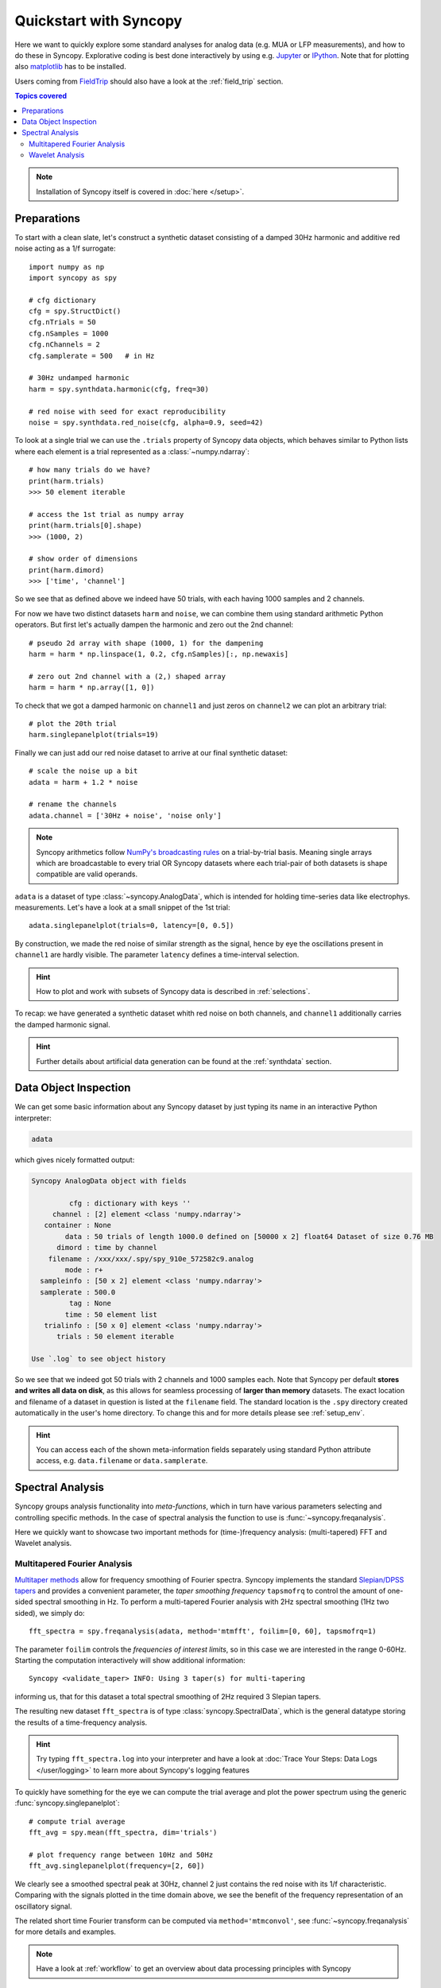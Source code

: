 .. _quick_start:

************************
Quickstart with Syncopy
************************

Here we want to quickly explore some standard analyses for analog data (e.g. MUA or LFP measurements), and how to do these in Syncopy. Explorative coding is best done interactively by using e.g. `Jupyter <https://jupyter.org>`_ or `IPython <https://ipython.org>`_. Note that for plotting also `matplotlib <https://matplotlib.org>`_ has to be installed.

Users coming from `FieldTrip <https://www.fieldtriptoolbox.org/>`_ should also have a look at the :ref:`field_trip` section.

.. contents:: Topics covered
   :local:

.. note::
   Installation of Syncopy itself is covered in :doc:`here </setup>`.


Preparations
============

To start with a clean slate, let's construct a synthetic dataset consisting of a damped 30Hz harmonic
and additive red noise acting as a 1/f surrogate::

  import numpy as np
  import syncopy as spy

  # cfg dictionary
  cfg = spy.StructDict()
  cfg.nTrials = 50
  cfg.nSamples = 1000
  cfg.nChannels = 2
  cfg.samplerate = 500   # in Hz

  # 30Hz undamped harmonic
  harm = spy.synthdata.harmonic(cfg, freq=30)
  
  # red noise with seed for exact reproducibility
  noise = spy.synthdata.red_noise(cfg, alpha=0.9, seed=42)

To look at a single trial we can use the ``.trials`` property of Syncopy data objects, which behaves similar to Python lists where each element is a trial represented as a :class:`~numpy.ndarray`::

  # how many trials do we have?
  print(harm.trials)
  >>> 50 element iterable

  # access the 1st trial as numpy array
  print(harm.trials[0].shape)
  >>> (1000, 2)

  # show order of dimensions
  print(harm.dimord)
  >>> ['time', 'channel']

So we see that as defined above we indeed have 50 trials, with each having 1000 samples and 2 channels.

For now we have two distinct datasets ``harm`` and ``noise``, we can combine them using standard arithmetic Python operators. But first let's actually dampen the harmonic and zero out the 2nd channel::

  # pseudo 2d array with shape (1000, 1) for the dampening
  harm = harm * np.linspace(1, 0.2, cfg.nSamples)[:, np.newaxis]
  
  # zero out 2nd channel with a (2,) shaped array
  harm = harm * np.array([1, 0])

To check that we got a damped harmonic on ``channel1`` and just zeros on ``channel2`` we can plot an arbitrary trial::

  # plot the 20th trial
  harm.singlepanelplot(trials=19)

.. image:: damped_harm.png
   :height: 220px

Finally we can just add our red noise dataset to arrive at our final synthetic dataset::

  # scale the noise up a bit
  adata = harm + 1.2 * noise

  # rename the channels
  adata.channel = ['30Hz + noise', 'noise only']
  
.. note::
   Syncopy arithmetics follow `NumPy's broadcasting rules <https://numpy.org/doc/stable/user/basics.broadcasting.html>`_ on a trial-by-trial basis. Meaning single arrays which are broadcastable to every trial OR Syncopy datasets where each trial-pair of both datasets is shape compatible are valid operands. 
  
``adata`` is a dataset of type :class:`~syncopy.AnalogData`, which is intended for holding time-series data like electrophys. measurements. Let's have a look at a small snippet of the 1st trial::

  adata.singlepanelplot(trials=0, latency=[0, 0.5])

.. image:: damped_signals.png
   :height: 220px

By construction, we made the red noise of similar strength as the signal, hence by eye the oscillations present in ``channel1`` are hardly visible. The parameter ``latency`` defines a time-interval selection.

.. hint::
   How to plot and work with subsets of Syncopy data is described in :ref:`selections`.

To recap: we have generated a synthetic dataset whith red noise on both channels, and ``channel1`` additionally carries the damped harmonic signal.

.. hint::
   Further details about artificial data generation can be found at the :ref:`synthdata` section.


Data Object Inspection
======================

We can get some basic information about any Syncopy dataset by just typing its name in an interactive Python interpreter:

.. code-block:: python

   adata

which gives nicely formatted output:

.. code-block:: bash

   Syncopy AnalogData object with fields

            cfg : dictionary with keys ''
        channel : [2] element <class 'numpy.ndarray'>
      container : None
           data : 50 trials of length 1000.0 defined on [50000 x 2] float64 Dataset of size 0.76 MB
         dimord : time by channel
       filename : /xxx/xxx/.spy/spy_910e_572582c9.analog
           mode : r+
     sampleinfo : [50 x 2] element <class 'numpy.ndarray'>
     samplerate : 500.0
            tag : None
           time : 50 element list
      trialinfo : [50 x 0] element <class 'numpy.ndarray'>
         trials : 50 element iterable

   Use `.log` to see object history


So we see that we indeed got 50 trials with 2 channels and 1000 samples each. Note that Syncopy per default **stores and writes all data on disk**, as this allows for seamless processing of **larger than memory** datasets. The exact location and filename of a dataset in question is listed at the ``filename`` field. The standard location is the ``.spy`` directory created automatically in the user's home directory. To change this and for more details please see :ref:`setup_env`.

.. hint::
   You can access each of the shown meta-information fields separately using standard Python attribute access, e.g. ``data.filename`` or ``data.samplerate``.


Spectral Analysis
=================

Syncopy groups analysis functionality into *meta-functions*, which in turn have various parameters selecting and controlling specific methods. In the case of spectral analysis the function to use is :func:`~syncopy.freqanalysis`.

Here we quickly want to showcase two important methods for (time-)frequency analysis: (multi-tapered) FFT and Wavelet analysis.

.. _mtmfft:

Multitapered Fourier Analysis
------------------------------

`Multitaper methods <https://en.wikipedia.org/wiki/Multitaper>`_ allow for frequency smoothing of Fourier spectra. Syncopy implements the standard `Slepian/DPSS tapers <https://en.wikipedia.org/wiki/Window_function#DPSS_or_Slepian_window>`_ and provides a convenient parameter, the *taper smoothing frequency* ``tapsmofrq`` to control the amount of one-sided spectral smoothing in Hz. To perform a multi-tapered Fourier analysis with 2Hz spectral smoothing (1Hz two sided), we simply do::

   fft_spectra = spy.freqanalysis(adata, method='mtmfft', foilim=[0, 60], tapsmofrq=1)

The parameter ``foilim`` controls the *frequencies of interest  limits*, so in this case we are interested in the range 0-60Hz. Starting the computation interactively will show additional information::

  Syncopy <validate_taper> INFO: Using 3 taper(s) for multi-tapering

informing us, that for this dataset a total spectral smoothing of 2Hz required 3 Slepian tapers.

The resulting new dataset ``fft_spectra`` is of type :class:`syncopy.SpectralData`, which is the general datatype storing the results of a time-frequency analysis.

.. hint::
   Try typing ``fft_spectra.log`` into your interpreter and have a look at :doc:`Trace Your Steps: Data Logs </user/logging>` to learn more about Syncopy's logging features

To quickly have something for the eye we can compute the trial average and plot the power spectrum using the generic :func:`syncopy.singlepanelplot`::

  # compute trial average
  fft_avg = spy.mean(fft_spectra, dim='trials')

  # plot frequency range between 10Hz and 50Hz
  fft_avg.singlepanelplot(frequency=[2, 60])

.. image:: mtmfft_spec.png
   :height: 260px

We clearly see a smoothed spectral peak at 30Hz, channel 2 just contains the red noise with its 1/f characteristic. Comparing with the signals plotted in the time domain above, we see the benefit of the frequency representation of an oscillatory signal.

The related short time Fourier transform can be computed via ``method='mtmconvol'``, see :func:`~syncopy.freqanalysis` for more details and examples.

.. note::
   Have a look at :ref:`workflow` to get an overview about data processing principles with Syncopy

Wavelet Analysis
----------------

`Wavelet Analysis <https://en.wikipedia.org/wiki/Continuous_wavelet_transform>`_, especially with `Morlet Wavelets <https://en.wikipedia.org/wiki/Morlet_wavelet>`_, is a well established method for time-frequency analysis. For each frequency of interest (``foi``), a Wavelet function gets convolved with the signal yielding a time dependent cross-correlation. By (densely) scanning a range of frequencies, a continuous time-frequency representation of the original signal can be generated.

In Syncopy we can compute the Wavelet transform by calling :func:`~syncopy.freqanalysis` with the ``method='wavelet'`` argument::

  # define frequencies to scan
  fois = np.arange(10, 60, step=2) # 2Hz stepping
  wav_spectra = spy.freqanalysis(adata,
                                 method='wavelet',
				 foi=fois,
				 keeptrials=False)

Here we used an additional parameter supported by every Syncopy analysis method:

- ``keeptrials=False`` triggers trial averaging

.. hint::
   Have a look at the :ref:`parallel` section for information about concurrent computations with Syncopy.

To quickly inspect the results for each channel we can use::

  wav_spectra.multipanelplot()

.. image:: wavelet_spec.png
   :height: 250px

Again, we see a 30Hz signal in the 1st channel, and channel 2 is dominated by aperiodic dynamics resembling 1/f. However, in contrast to the ``method='mtmfft'`` call, now we also get information along the time axis. The dampening of the 30Hz harmonic over time in channel 1 is clearly visible.

An improved method, the superlet transform, providing super-resolution time-frequency representations can be computed via ``method='superlet'``, see :func:`~syncopy.freqanalysis` for more details.

